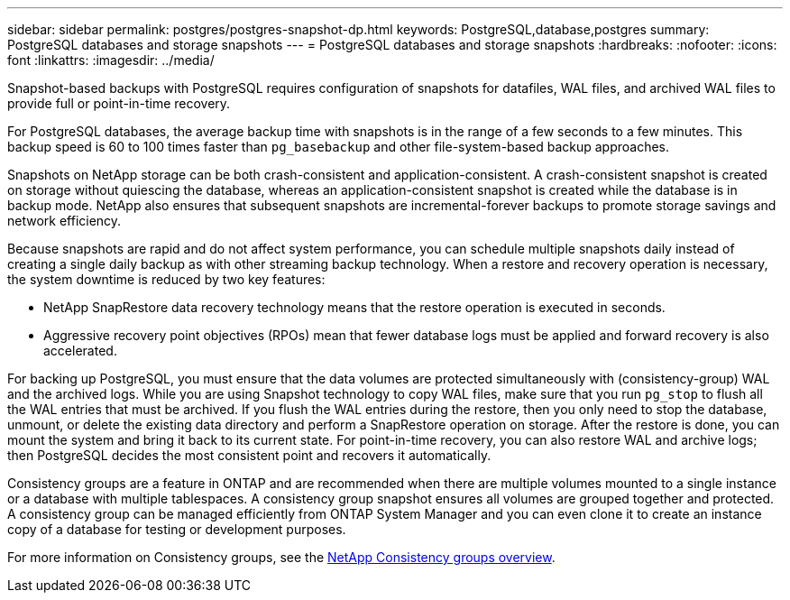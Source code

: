 ---
sidebar: sidebar
permalink: postgres/postgres-snapshot-dp.html
keywords: PostgreSQL,database,postgres
summary: PostgreSQL databases and storage snapshots
---
= PostgreSQL databases and storage snapshots
:hardbreaks:
:nofooter:
:icons: font
:linkattrs:
:imagesdir: ../media/

[.lead]
Snapshot-based backups with PostgreSQL requires configuration of snapshots for datafiles, WAL files, and archived WAL files to provide full or point-in-time recovery.

For PostgreSQL databases, the average backup time with snapshots is in the range of a few seconds to a few minutes. This backup speed is 60 to 100 times faster than `pg_basebackup` and other file-system-based backup approaches.

Snapshots on NetApp storage can be both crash-consistent and application-consistent. A crash-consistent snapshot is created on storage without quiescing the database, whereas an application-consistent snapshot is created while the database is in backup mode. NetApp also ensures that subsequent snapshots are incremental-forever backups to promote storage savings and network efficiency.

Because snapshots are rapid and do not affect system performance, you can schedule multiple snapshots daily instead of creating a single daily backup as with other streaming backup technology. When a restore and recovery operation is necessary, the system downtime is reduced by two key features:

* NetApp SnapRestore data recovery technology means that the restore operation is executed in seconds.
* Aggressive recovery point objectives (RPOs) mean that fewer database logs must be applied and forward recovery is also accelerated.

For backing up PostgreSQL, you must ensure that the data volumes are protected simultaneously with (consistency-group) WAL and the archived logs. While you are using Snapshot technology to copy WAL files, make sure that you run `pg_stop` to flush all the WAL entries that must be archived. If you flush the WAL entries during the restore, then you only need to stop the database, unmount, or delete the existing data directory and perform a SnapRestore operation on storage. After the restore is done, you can mount the system and bring it back to its current state. For point-in-time recovery, you can also restore WAL and archive logs; then PostgreSQL decides the most consistent point and recovers it automatically.

Consistency groups are a feature in ONTAP and are recommended when there are multiple volumes mounted to a single instance or a database with multiple tablespaces. A consistency group snapshot ensures all volumes are grouped together and protected. A consistency group can be managed efficiently from ONTAP System Manager and you can even clone it to create an instance copy of a database for testing or development purposes.

For more information on Consistency groups, see the link:../../ontap/consistency-groups/index.html[NetApp Consistency groups overview].